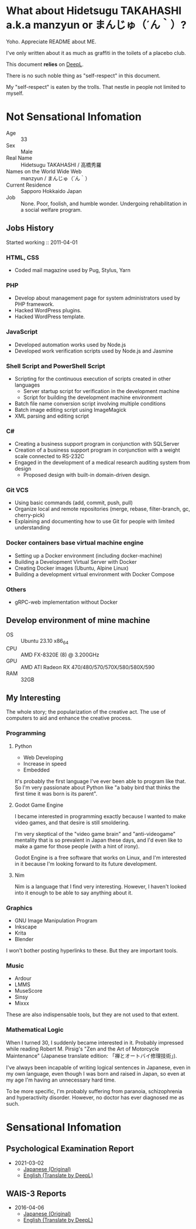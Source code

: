 * What about Hidetsugu TAKAHASHI a.k.a manzyun or まんじゅ（´ん｀）?
Yoho. Appreciate README about ME.

I've only written about it as much as graffiti in the toilets of a placebo club.

This document *relies* on [[https:www.deepl.com][DeepL]].

There is no such noble thing as "self-respect" in this document.

My "self-respect" is eaten by the trolls. That nestle in people not limited to myself.

* Not Sensational Infomation
- Age :: 33
- Sex :: Male
- Real Name :: Hidetsugu TAKAHASHI / 高橋秀羅
- Names on the World Wide Web :: manzyun / まんじゅ（´ん｀）
- Current Residence :: Sapporo Hokkaido Japan
- Job :: None. Poor, foolish, and humble wonder. Undergoing rehabilitation in a social welfare program.

** Jobs History

Started working :: 2011-04-01

*** HTML, CSS
- Coded mail magazine used by Pug, Stylus, Yarn

*** PHP
- Develop about management page for system administrators used by PHP framework.
- Hacked WordPress plugins.
- Hacked WordPress template.

*** JavaScript
- Developed automation works used by Node.js
- Developed work verification scripts used by Node.js and Jasmine

*** Shell Script and PowerShell Script
- Scripting for the continuous execution of scripts created in other languages
  - Server startup script for verification in the development machine
  - Script for building the development machine environment

- Batch file name conversion script involving multiple conditions
- Batch image editing script using ImageMagick
- XML parsing and editing script

*** C#
- Creating a business support program in conjunction with SQLServer
- Creation of a business support program in conjunction with a weight scale connected to RS-232C
- Engaged in the development of a medical research auditing system from design
  - Proposed design with built-in domain-driven design.

*** Git VCS
- Using basic commands (add, commit, push, pull)
- Organize local and remote repositories (merge, rebase, filter-branch, gc, cherry-pick)
- Explaining and documenting how to use Git for people with limited understanding

*** Docker containers base virtual machine engine
- Setting up a Docker environment (including docker-machine)
- Building a Development Virtual Server with Docker
- Creating Docker images (Ubuntu, Alpine Linux)
- Building a development virtual environment with Docker Compose

*** Others
- gRPC-web implementation without Docker

** Develop environment of mine machine
- OS :: Ubuntu 23.10 x86_64
- CPU :: AMD FX-8320E (8) @ 3.200GHz
- GPU :: AMD ATI Radeon RX 470/480/570/570X/580/580X/590
- RAM :: 32GB

** My Interesting
The whole story; the popularization of the creative act. The use of computers to aid and enhance the creative process.

*** Programming
**** Python
- Web Developing
- Increase in speed
- Embedded

It's probably the first language I've ever been able to program like that. So I'm very passionate about Python like "a baby bird that thinks the first time it was born is its parent".

**** Godot Game Engine
I became interested in programming exactly because I wanted to make video games, and that desire is still smoldering.

I'm very skeptical of the "video game brain" and "anti-videogame" mentality that is so prevalent in Japan these days, and I'd even like to make a game for those people (with a hint of irony).

Godot Engine is a free software that works on Linux, and I'm interested in it because I'm looking forward to its future development.

**** Nim
Nim is a language that I find very interesting. However, I haven't looked into it enough to be able to say anything about it.


*** Graphics
- GNU Image Manipulation Program
- Inkscape
- Krita
- Blender

I won't bother posting hyperlinks to these. But they are important tools.

*** Music
- Ardour
- LMMS
- MuseScore
- Sinsy
- Mixxx

These are also indispensable tools, but they are not used to that extent.

*** Mathematical Logic
When I turned 30, I suddenly became interested in it. Probably impressed while reading Robert M. Pirsig's "Zen and the Art of Motorcycle Maintenance" (Japanese translate edition: 「禅とオートバイ修理技術」).

I've always been incapable of writing logical sentences in Japanese, even in my own language, even though I was born and raised in Japan, so even at my age I'm having an unnecessary hard time.

To be more specific, I'm probably suffering from paranoia, schizophrenia and hyperactivity disorder. However, no doctor has ever diagnosed me as such.

* Sensational Infomation
** Psychological Examination Report
- 2021-03-02
  - [[https://github.com/manzyun/manzyun/blob/master/psychology-test-report_20210302_jp.org][Japanese (Original)]]
  - [[https://github.com/manzyun/manzyun/blob/master/psychology-test-report_20210302.org][English (Translate by DeepL)]]
** WAIS-3 Reports
- 2016-04-06
  - [[https://github.com/manzyun/manzyun/blob/master/WAIS_3_20150406-jp.org][Japanese (Original)]]
  - [[https://github.com/manzyun/manzyun/blob/master/WAIS_3_20150406.org][English (Translate by DeepL)]]

